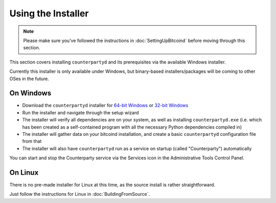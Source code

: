 Using the Installer
===================

.. note::

    Please make sure you've followed the instructions in :doc:`SettingUpBitcoind` before moving through this section.


This section covers installing ``counterpartyd`` and its prerequisites via the available Windows installer.

Currently this installer is only available under Windows, but binary-based installers/packages will be coming
to other OSes in the future.

On Windows
~~~~~~~~~~~~~~~~~~~~~~

- Download the ``counterpartyd`` installer for `64-bit Windows <https://raw.github.com/xnova/counterpartyd_binaries/counterpartyd-v1-amd64_install.exe>`__
  or `32-bit Windows <https://raw.github.com/xnova/counterpartyd_binaries/counterpartyd-v1-i386_install.exe>`__
- Run the installer and navigate through the setup wizard
- The installer will verify all dependencies are on your system, as well as installing ``counterpartyd.exe``
  (i.e. which has been created as a self-contained program with all the necessary Python dependencies compiled in)
- The installer will gather data on your bitcoind installation, and create a basic ``counterpartyd`` configuration file from that
- The installer will also have ``counterpartyd`` run as a service on startup (called "Counterparty") automatically

You can start and stop the Counterparty service via the Services icon in the Administrative Tools Control Panel.


On Linux
~~~~~~~~~~~~~~~~~~~~~~~

There is no pre-made installer for Linux at this time, as the source install is rather straightforward.

Just follow the instructions for Linux in :doc:`BuildingFromSource`.
